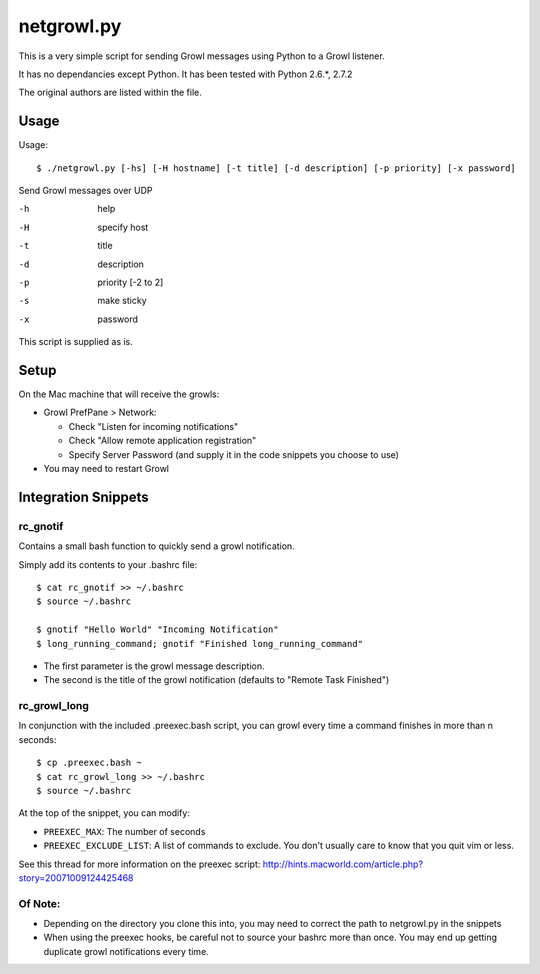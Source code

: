 netgrowl.py
===========

This is a very simple script for sending Growl messages using Python to a Growl listener.

It has no dependancies except Python.  It has been tested with Python 2.6.*, 2.7.2

The original authors are listed within the file.

Usage
-----

Usage::

  $ ./netgrowl.py [-hs] [-H hostname] [-t title] [-d description] [-p priority] [-x password]

Send Growl messages over UDP

-h  help 
-H  specify host 
-t  title
-d  description
-p  priority [-2 to 2]
-s  make sticky
-x  password


This script is supplied as is.

Setup
-----
On the Mac machine that will receive the growls:

- Growl PrefPane > Network:

  + Check "Listen for incoming notifications"
  + Check "Allow remote application registration"
  + Specify Server Password (and supply it in the code snippets you choose to use)

- You may need to restart Growl

Integration Snippets
--------------------

rc_gnotif
~~~~~~~~~
Contains a small bash function to quickly send a growl notification.

Simply add its contents to your .bashrc file::

  $ cat rc_gnotif >> ~/.bashrc
  $ source ~/.bashrc

  $ gnotif "Hello World" "Incoming Notification"
  $ long_running_command; gnotif "Finished long_running_command"

- The first parameter is the growl message description.
- The second is the title of the growl notification (defaults to "Remote Task Finished")


rc_growl_long
~~~~~~~~~~~~~
In conjunction with the included .preexec.bash script, you can growl every time a command finishes in more than n seconds::

  $ cp .preexec.bash ~
  $ cat rc_growl_long >> ~/.bashrc
  $ source ~/.bashrc

At the top of the snippet, you can modify:

- ``PREEXEC_MAX``:  The number of seconds
- ``PREEXEC_EXCLUDE_LIST``:  A list of commands to exclude. You don't usually care to know that you quit vim or less.

See this thread for more information on the preexec script:
http://hints.macworld.com/article.php?story=20071009124425468

Of Note:
~~~~~~~~
- Depending on the directory you clone this into, you may need to correct the path to netgrowl.py in the snippets
- When using the preexec hooks, be careful not to source your bashrc more than once.
  You may end up getting duplicate growl notifications every time.